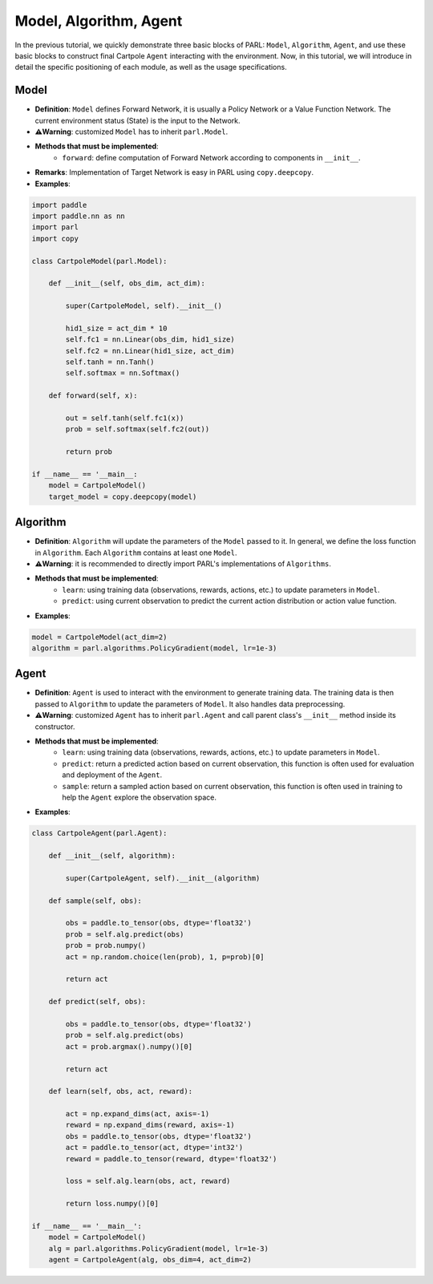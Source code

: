 Model, Algorithm, Agent
========================

.. image:: ../../.github/abstractions.png
  :align: center
  :width: 400px

In the previous tutorial, we quickly demonstrate three basic blocks of PARL: ``Model``, ``Algorithm``, ``Agent``, and use these basic blocks to construct final Cartpole ``Agent`` interacting with the environment. Now, in this tutorial, we will introduce in detail the specific positioning of each module, as well as the usage specifications.

Model
------

* **Definition**: ``Model`` defines Forward Network, it is usually a Policy Network or a Value Function Network. The current environment status (State) is the input to the Network.
* **⚠️Warning**: customized ``Model`` has to inherit ``parl.Model``.
* **Methods that must be implemented**:
    * ``forward``: define computation of Forward Network according to components in ``__init__``.
* **Remarks**: Implementation of Target Network is easy in PARL using ``copy.deepcopy``.
* **Examples**:

.. code-block:: python

    import paddle
    import paddle.nn as nn
    import parl
    import copy

    class CartpoleModel(parl.Model):

        def __init__(self, obs_dim, act_dim):

            super(CartpoleModel, self).__init__()

            hid1_size = act_dim * 10
            self.fc1 = nn.Linear(obs_dim, hid1_size)
            self.fc2 = nn.Linear(hid1_size, act_dim)
            self.tanh = nn.Tanh()
            self.softmax = nn.Softmax()

        def forward(self, x):

            out = self.tanh(self.fc1(x))
            prob = self.softmax(self.fc2(out))

            return prob

    if __name__ == '__main__:
        model = CartpoleModel()
        target_model = copy.deepcopy(model)

Algorithm
----------

* **Definition**: ``Algorithm`` will update the parameters of the ``Model`` passed to it. In general, we define the loss function in ``Algorithm``. Each ``Algorithm`` contains at least one ``Model``.
* **⚠️Warning**: it is recommended to directly import PARL's implementations of ``Algorithms``.
* **Methods that must be implemented**:
    * ``learn``: using training data (observations, rewards, actions, etc.) to update parameters in ``Model``.
    * ``predict``: using current observation to predict the current action distribution or action value function.

* **Examples**:

.. code-block:: python

  model = CartpoleModel(act_dim=2)
  algorithm = parl.algorithms.PolicyGradient(model, lr=1e-3)

Agent
------

* **Definition**: ``Agent`` is used to interact with the environment to generate training data. The training data is then passed to ``Algorithm`` to update the parameters of ``Model``. It also handles data preprocessing.
* **⚠️Warning**: customized ``Agent`` has to inherit ``parl.Agent`` and call parent class's ``__init__`` method inside its constructor.
* **Methods that must be implemented**:
    * ``learn``: using training data (observations, rewards, actions, etc.) to update parameters in ``Model``.
    * ``predict``: return a predicted action based on current observation, this function is often used for evaluation and deployment of the ``Agent``.
    * ``sample``: return a sampled action based on current observation, this function is often used in training to help the ``Agent`` explore the observation space.

* **Examples**:

.. code-block:: python

    class CartpoleAgent(parl.Agent):

        def __init__(self, algorithm):

            super(CartpoleAgent, self).__init__(algorithm)

        def sample(self, obs):

            obs = paddle.to_tensor(obs, dtype='float32')
            prob = self.alg.predict(obs)
            prob = prob.numpy()
            act = np.random.choice(len(prob), 1, p=prob)[0]

            return act

        def predict(self, obs):

            obs = paddle.to_tensor(obs, dtype='float32')
            prob = self.alg.predict(obs)
            act = prob.argmax().numpy()[0]

            return act

        def learn(self, obs, act, reward):

            act = np.expand_dims(act, axis=-1)
            reward = np.expand_dims(reward, axis=-1)
            obs = paddle.to_tensor(obs, dtype='float32')
            act = paddle.to_tensor(act, dtype='int32')
            reward = paddle.to_tensor(reward, dtype='float32')

            loss = self.alg.learn(obs, act, reward)

            return loss.numpy()[0]

    if __name__ == '__main__':
        model = CartpoleModel()
        alg = parl.algorithms.PolicyGradient(model, lr=1e-3)
        agent = CartpoleAgent(alg, obs_dim=4, act_dim=2)

